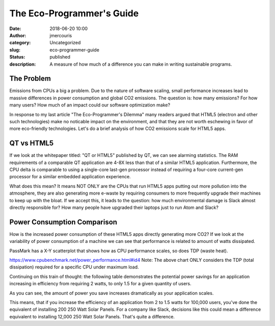 The Eco-Programmer's Guide
########################################################################
:date: 2018-06-20 10:00
:author: jmercouris
:category: Uncategorized
:slug: eco-programmer-guide
:status: published
:description: A measure of how much of a difference you can make in
              writing sustainable programs.

The Problem
========================================================================
Emissions from CPUs a big a problem. Due to the nature of software
scaling, small performance increases lead to massive differences in
power consumption and global CO2 emissions. The question is: how many
emissions? For how many users? How much of an impact could our
software optimization make?

In response to my last article "The Eco-Programmer's Dilemma" many
readers argued that HTML5 (electron and other such technologies) make
no noticable impact on the environment, and that they are not worth
eschewing in favor of more eco-friendly technologies. Let's do a brief
analysis of how CO2 emissions scale for HTML5 apps.

QT vs HTML5
========================================================================
If we look at the whitepaper titled: "QT or HTML5" published by QT, we
can see alarming statistics. The RAM requirements of a comparable QT
application are 4-8X less than that of a similar HTML5
application. Furthermore, the CPU delta is comparable to using a
single-core last-gen processor instead of requiring a four-core
current-gen processor for a similar embedded application experience.

What does this mean? It means NOT ONLY are the CPUs that run HTML5
apps putting out more pollution into the atmosphere, they are also
generating more e-waste by requiring consumers to more frequently
upgrade their machines to keep up with the bloat. If we accept this,
it leads to the question: how much environmental damage is Slack
almost directly responsible for? How many people have upgraded their
laptops just to run Atom and Slack?

Power Consumption Comparison
========================================================================
How is the increased power consumption of these HTML5 apps directly
generating more CO2? If we look at the variability of power
consumption of a machine we can see that performance is related to
amount of watts dissipated.

PassMark has a X-Y scatterplot that shows how as CPU performance
scales, so does TDP (waste heat).

|rating_heat|
https://www.cpubenchmark.net/power_performance.html#id4
Note: The above chart ONLY considers the TDP (total dissipation)
required for a specific CPU under maximum load.

Continuing on this train of thought: the following table demonstrates
the potential power savings for an application increasing in
efficiency from requiring 2 watts, to only 1.5 for a given quantity of
users.

|power_delta|

As you can see, the amount of power you save increases dramatically as
your application scales.

|power_chart|

This means, that if you increase the efficiency of an application from
2 to 1.5 watts for 100,000 users, you've done the equivalent of
installing 200 250 Watt Solar Panels.  For a company like Slack,
decisions like this could mean a difference equivalent to installing
12,000 250 Watt Solar Panels. That's quite a difference.


.. |rating_heat| image:: {filename}/images/rating-tdp.png
   :class: pure-img

.. |power_delta| image:: {filename}/images/power-delta.png
   :class: pure-img

.. |power_chart| image:: {filename}/images/power-chart.png
   :class: pure-img
